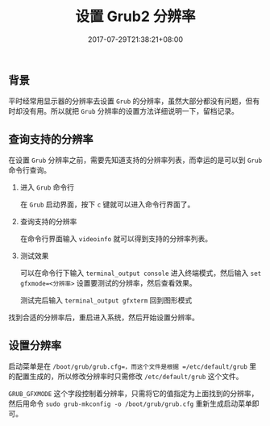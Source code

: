 #+HUGO_BASE_DIR: ../
#+HUGO_SECTION: post
#+SEQ_TODO: TODO NEXT DRAFT DONE
#+FILETAGS: post
#+OPTIONS:   *:t <:nil timestamp:nil toc:nil ^:{}
#+HUGO_AUTO_SET_LASTMOD: t
#+TITLE: 设置 Grub2 分辨率
#+DATE: 2017-07-29T21:38:21+08:00
#+HUGO_TAGS: grub2 resolution
#+HUGO_CATEGORIES: BLOG
#+HUGO_DRAFT: false

** 背景

平时经常用显示器的分辨率去设置 =Grub= 的分辨率，虽然大部分都没有问题，但有时却没有用。所以就把 =Grub= 分辨率的设置方法详细说明一下，留档记录。

** 查询支持的分辨率

在设置 =Grub= 分辨率之前，需要先知道支持的分辨率列表，而幸运的是可以到 =Grub= 命令行查询。

1. 进入 =Grub= 命令行

  在 =Grub= 启动界面，按下 =c= 键就可以进入命令行界面了。

2. 查询支持的分辨率

  在命令行界面输入 =videoinfo= 就可以得到支持的分辨率列表。

3. 测试效果

  可以在命令行下输入 =terminal_output console= 进入终端模式，然后输入 =set gfxmode=<分辨率>= 设置要测试的分辨率，然后查看效果。

  测试完后输入 =terminal_output gfxterm= 回到图形模式


找到合适的分辨率后，重启进入系统，然后开始设置分辨率。

** 设置分辨率

启动菜单是在 =/boot/grub/grub.cfg=，而这个文件是根据 =/etc/default/grub= 里的配置生成的，所以修改分辨率时只需修改 =/etc/default/grub= 这个文件。

=GRUB_GFXMODE= 这个字段控制着分辨率，只需将它的值指定为上面找到的分辨率，然后用命令 =sudo grub-mkconfig -o /boot/grub/grub.cfg= 重新生成启动菜单即可。
